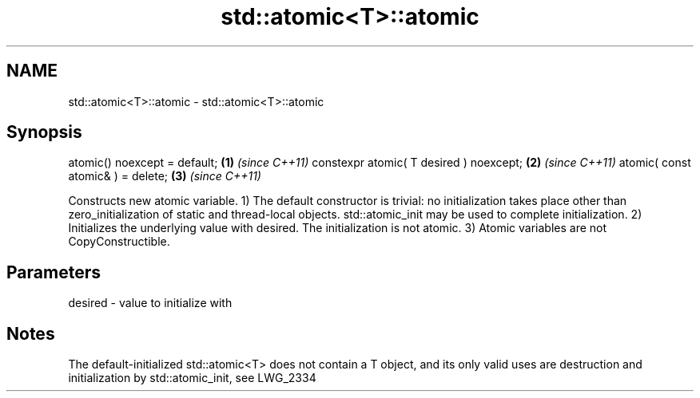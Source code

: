 .TH std::atomic<T>::atomic 3 "2020.03.24" "http://cppreference.com" "C++ Standard Libary"
.SH NAME
std::atomic<T>::atomic \- std::atomic<T>::atomic

.SH Synopsis

atomic() noexcept = default;            \fB(1)\fP \fI(since C++11)\fP
constexpr atomic( T desired ) noexcept; \fB(2)\fP \fI(since C++11)\fP
atomic( const atomic& ) = delete;       \fB(3)\fP \fI(since C++11)\fP

Constructs new atomic variable.
1) The default constructor is trivial: no initialization takes place other than zero_initialization of static and thread-local objects. std::atomic_init may be used to complete initialization.
2) Initializes the underlying value with desired. The initialization is not atomic.
3) Atomic variables are not CopyConstructible.

.SH Parameters


desired - value to initialize with



.SH Notes

The default-initialized std::atomic<T> does not contain a T object, and its only valid uses are destruction and initialization by std::atomic_init, see LWG_2334



